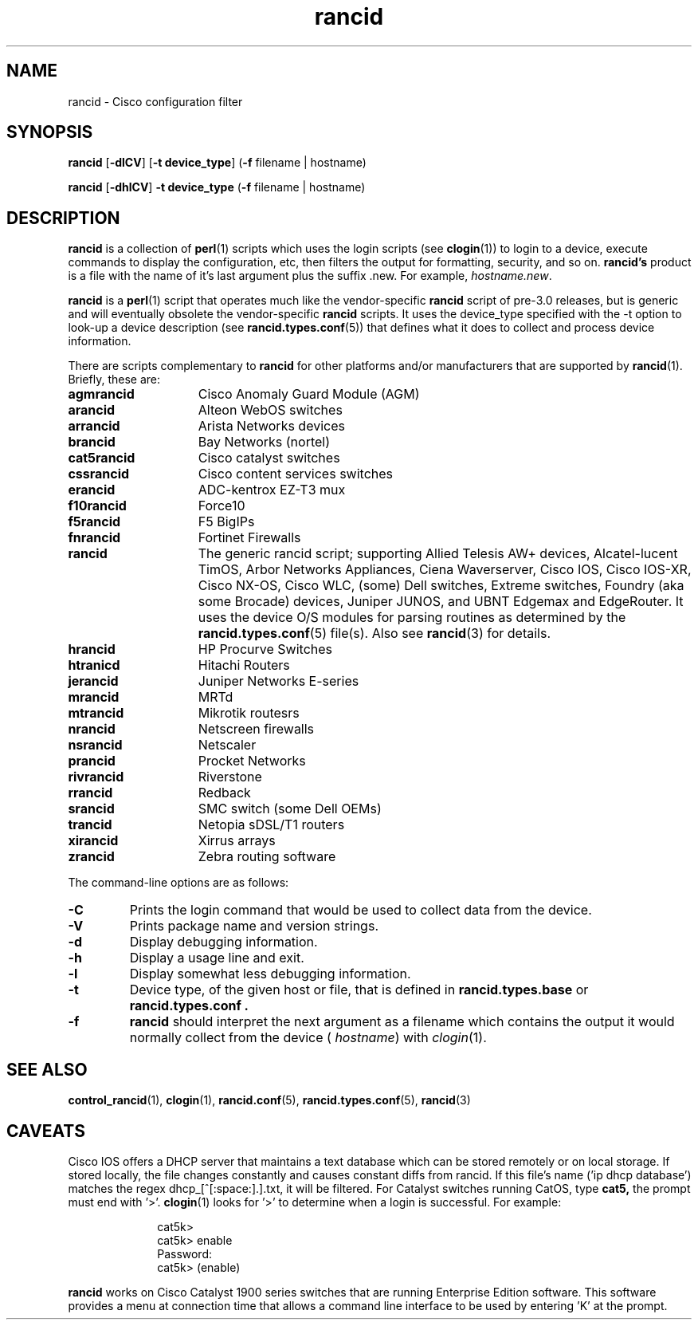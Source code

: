 .\"
.hys 50
.TH "rancid" "1" "24 May 2016"
.SH NAME
rancid \- Cisco configuration filter
.SH SYNOPSIS
.B rancid
[\fB\-dlCV\fP]
[\fB\-t device_type\fP]
(\fB\-f\fP filename | hostname)
.sp
.B rancid
[\fB\-dhlCV\fP]
\fB\-t device_type\fP
(\fB\-f\fP filename | hostname)
.SH DESCRIPTION
.B rancid
is a collection of 
.BR perl (1)
scripts which uses the login scripts (see
.BR clogin (1))
to login to a device, execute commands to display the configuration, etc,
then filters the output for formatting, security, and so on.
.B rancid's
product is a file with the name of it's last argument plus the suffix .new.
For example,
.IR hostname.new .
.PP
.B rancid
is a
.BR perl (1)
script that operates much like the vendor-specific
.B rancid
script of pre-3.0 releases, but is generic and will eventually obsolete the
vendor-specific
.B rancid
scripts.
It uses the device_type specified with the -t option to look-up a device
description (see
.BR rancid.types.conf (5))
that defines what it does to collect and process device information.
.PP
There are scripts complementary to
.B rancid
for other platforms and/or manufacturers
that are supported by
.BR rancid (1).
Briefly, these are:
.sp
.TP 15
.B agmrancid
Cisco Anomaly Guard Module (AGM)
.TP 15
.B arancid
Alteon WebOS switches
.TP 15
.B arrancid
Arista Networks devices
.TP
.B brancid
Bay Networks (nortel)
.TP
.B cat5rancid
Cisco catalyst switches
.TP
.B cssrancid
Cisco content services switches
.TP
.B erancid
ADC-kentrox EZ-T3 mux
.TP
.B f10rancid
Force10
.TP
.B f5rancid
F5 BigIPs
.TP
.B fnrancid
Fortinet Firewalls
.TP
.B rancid
The generic rancid script; supporting Allied Telesis AW+ devices,
Alcatel-lucent TimOS, Arbor Networks Appliances, Ciena Waverserver,
Cisco IOS, Cisco IOS-XR, Cisco NX-OS, Cisco WLC, (some) Dell switches,
Extreme switches, Foundry (aka some Brocade) devices, Juniper JUNOS, and
UBNT Edgemax and EdgeRouter.
It uses the device O/S modules for parsing routines as determined by the
.BR rancid.types.conf (5)
file(s).
Also see
.BR rancid (3)
for details.
.TP
.B hrancid
HP Procurve Switches
.TP
.B htranicd
Hitachi Routers
.TP
.B jerancid
Juniper Networks E-series
.TP
.B mrancid
MRTd
.TP
.B mtrancid
Mikrotik routesrs
.TP
.B nrancid
Netscreen firewalls
.TP
.B nsrancid
Netscaler
.TP
.B prancid
Procket Networks
.TP
.B rivrancid
Riverstone
.TP
.B rrancid
Redback
.TP
.B srancid
SMC switch (some Dell OEMs)
.TP
.B trancid
Netopia sDSL/T1 routers
.TP
.B xirancid
Xirrus arrays
.TP
.B zrancid
Zebra routing software
.PP
The command-line options are as follows:
.TP
.B \-C
Prints the login command that would be used to collect data from the device.
.\"
.TP
.B \-V
Prints package name and version strings.
.\"
.TP
.B \-d
Display debugging information.
.\"
.TP
.B \-h
Display a usage line and exit.
.\"
.TP
.B \-l
Display somewhat less debugging information.
.\"
.TP
.B \-t
Device type, of the given host or file, that is defined in
.B rancid.types.base
or
.B rancid.types.conf .
.\"
.TP
.B \-f
.B rancid
should interpret the next argument as a filename which contains the
output it would normally collect from the device (
.I hostname\c
) with
.IR clogin (1).
.SH "SEE ALSO"
.BR control_rancid (1),
.BR clogin (1),
.BR rancid.conf (5),
.BR rancid.types.conf (5),
.BR rancid (3)
.\"
.SH "CAVEATS"
Cisco IOS offers a DHCP server that maintains a text database which can be
stored remotely or on local storage.
If stored locally, the file changes constantly and causes constant diffs
from rancid.
If this file's name ('ip dhcp database') matches the regex
dhcp_[^[:space:].]\.txt, it will be filtered.
.Pp
For Catalyst switches running CatOS, type
.B cat5,
the prompt must end with '>'.
.BR clogin (1)
looks for '>' to determine when a login is successful.  For example:
.sp
.in +1i
.nf
cat5k>
cat5k> enable
Password: 
cat5k> (enable) 
.fi
.in -1i
.PP
.B rancid
works on Cisco Catalyst 1900 series switches that are running Enterprise
Edition software.  This software provides a menu at connection time that
allows a command line interface to be used by entering 'K' at the prompt.
